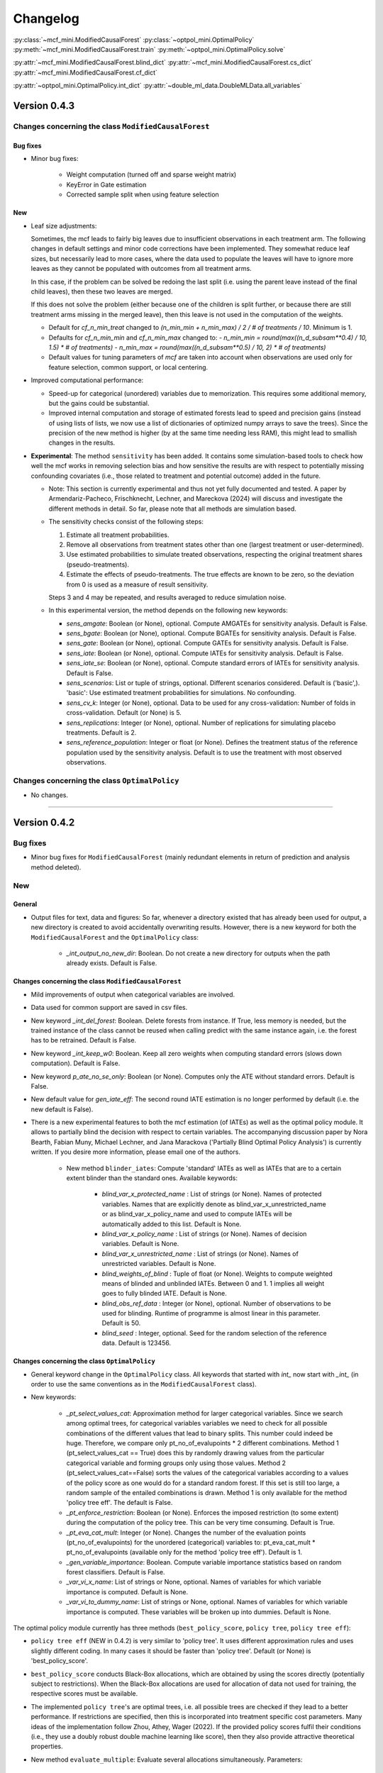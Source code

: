 Changelog
=======================
.. 
    Conventions:

    1. Add a horizontal rule ----- before adding a new entry
    2. Nest parameters of functions/methods in single backticks, e.g. `foo`
    3. Cross-references are possible for classes, and their methods and properties:
        - Refer to classes using :py:class:`~module.ClassName`, e.g. :py:class:`~mcf_functions.ModifiedCausalForest`
        - Refer to methods using :py:meth:`~module.ClassName.method_name`, e.g. :py:meth:`~mcf_functions.ModifiedCausalForest.train` 
        - Refer class properties using :py:attr:`~module.ClassName.property_name`, e.g. :py:attr:`~mcf_functions.ModifiedCausalForest.blind_dict`
    - Nested lists: You need to separate the lists with a blank line. Otherwise, the parent will be displayed as bold.

        - Wrong (will be bold):
            - A
            - B 

        - Right:

            - A
            - B

:py:class:`~mcf_mini.ModifiedCausalForest` 
:py:class:`~optpol_mini.OptimalPolicy` 
:py:meth:`~mcf_mini.ModifiedCausalForest.train`
:py:meth:`~optpol_mini.OptimalPolicy.solve`

:py:attr:`~mcf_mini.ModifiedCausalForest.blind_dict`
:py:attr:`~mcf_mini.ModifiedCausalForest.cs_dict`
:py:attr:`~mcf_mini.ModifiedCausalForest.cf_dict`

:py:attr:`~optpol_mini.OptimalPolicy.int_dict`
:py:attr:`~double_ml_data.DoubleMLData.all_variables`

Version 0.4.3
-------------

Changes concerning the class ``ModifiedCausalForest``
~~~~~~~~~~~~~~~~~~~~~~~~~~~~~~~~~~~~~~~~~~~~~~~~~~~~~

Bug fixes
+++++++++

- Minor bug fixes:

    - Weight computation (turned off and sparse weight matrix)
    - KeyError in Gate estimation
    - Corrected sample split when using feature selection

New
+++

- Leaf size adjustments:

  Sometimes, the mcf leads to fairly big leaves due to insufficient observations in each treatment arm. The following changes in default settings and minor code corrections have been implemented. They somewhat reduce leaf sizes, but necessarily lead to more cases, where the data used to populate the leaves will have to ignore more leaves as they cannot be populated with outcomes from all treatment arms.

  In this case, if the problem can be solved be redoing the last split (i.e. using the parent leave instead of the final child leaves), then these two leaves are merged.

  If this does not solve the problem (either because one of the children is split further, or because there are still treatment arms missing in the merged leave), then this leave is not used in the computation of the weights.

  - Default for `cf_n_min_treat` changed to `(n_min_min + n_min_max) / 2 / # of treatments / 10`. Minimum is 1.
  - Defaults for `cf_n_min_min` and `cf_n_min_max` changed to:
    - `n_min_min = round(max((n_d_subsam**0.4) / 10, 1.5) * # of treatments)`
    - `n_min_max = round(max((n_d_subsam**0.5) / 10, 2) * # of treatments)`
  - Default values for tuning parameters of `mcf` are taken into account when observations are used only for feature selection, common support, or local centering.

- Improved computational performance:

  - Speed-up for categorical (unordered) variables due to memorization. This requires some additional memory, but the gains could be substantial.
  - Improved internal computation and storage of estimated forests lead to speed and precision gains (instead of using lists of lists, we now use a list of dictionaries of optimized numpy arrays to save the trees). Since the precision of the new method is higher (by at the same time needing less RAM), this might lead to smallish changes in the results.

- **Experimental**: The method ``sensitivity`` has been added. It contains some simulation-based tools to check how well the mcf works in removing selection bias and how sensitive the results are with respect to potentially missing confounding covariates (i.e., those related to treatment and potential outcome) added in the future.

  - Note: This section is currently experimental and thus not yet fully documented and tested. A paper by Armendariz-Pacheco, Frischknecht, Lechner, and Mareckova (2024) will discuss and investigate the different methods in detail. So far, please note that all methods are simulation based.

  - The sensitivity checks consist of the following steps:

    1. Estimate all treatment probabilities.

    2. Remove all observations from treatment states other than one (largest treatment or user-determined).

    3. Use estimated probabilities to simulate treated observations, respecting the original treatment shares (pseudo-treatments).

    4. Estimate the effects of pseudo-treatments. The true effects are known to be zero, so the deviation from 0 is used as a measure of result sensitivity.

    Steps 3 and 4 may be repeated, and results averaged to reduce simulation noise.

  - In this experimental version, the method depends on the following new keywords:

    - `sens_amgate`: Boolean (or None), optional. Compute AMGATEs for sensitivity analysis. Default is False.
    - `sens_bgate`: Boolean (or None), optional. Compute BGATEs for sensitivity analysis. Default is False.
    - `sens_gate`: Boolean (or None), optional. Compute GATEs for sensitivity analysis. Default is False.
    - `sens_iate`: Boolean (or None), optional. Compute IATEs for sensitivity analysis. Default is False.
    - `sens_iate_se`: Boolean (or None), optional. Compute standard errors of IATEs for sensitivity analysis. Default is False.
    - `sens_scenarios`: List or tuple of strings, optional. Different scenarios considered. Default is ('basic',). 'basic': Use estimated treatment probabilities for simulations. No confounding.
    - `sens_cv_k`: Integer (or None), optional. Data to be used for any cross-validation: Number of folds in cross-validation. Default (or None) is 5.
    - `sens_replications`: Integer (or None), optional. Number of replications for simulating placebo treatments. Default is 2.
    - `sens_reference_population`: Integer or float (or None). Defines the treatment status of the reference population used by the sensitivity analysis. Default is to use the treatment with most observed observations.

Changes concerning the class ``OptimalPolicy``
~~~~~~~~~~~~~~~~~~~~~~~~~~~~~~~~~~~~~~~~~~~~~~~~~~~~~

- No changes.

-----

Version 0.4.2
-------------

Bug fixes
~~~~~~~~~

- Minor bug fixes for ``ModifiedCausalForest`` (mainly redundant elements in return of prediction and analysis method deleted).

New
~~~

General
+++++++

- Output files for text, data and figures: So far, whenever a directory existed that has already been used for output, a new directory is created to avoid accidentally overwriting results. However, there is a new keyword for both the ``ModifiedCausalForest`` and the ``OptimalPolicy`` class:

    - `_int_output_no_new_dir`: Boolean. Do not create a new directory for outputs when the path already exists. Default is False.

Changes concerning the class ``ModifiedCausalForest``
+++++++++++++++++++++++++++++++++++++++++++++++++++++

- Mild improvements of output when categorical variables are involved.
- Data used for common support are saved in csv files.
- New keyword `_int_del_forest`: Boolean. Delete forests from instance. If True, less memory is needed, but the trained instance of the class cannot be reused when calling predict with the same instance again, i.e. the forest has to be retrained. Default is False.
- New keyword `_int_keep_w0`: Boolean. Keep all zero weights when computing standard errors (slows down computation). Default is False.
- New keyword `p_ate_no_se_only`: Boolean (or None). Computes only the ATE without standard errors. Default is False.
- New default value for `gen_iate_eff`: The second round IATE estimation is no longer performed by default (i.e. the new default is False).
- There is a new experimental features to both the mcf estimation (of IATEs) as well as the optimal policy module. It allows to partially blind the decision with respect to certain variables. The accompanying discussion paper by Nora Bearth, Fabian Muny, Michael Lechner, and Jana Marackova ('Partially Blind Optimal Policy Analysis') is currently written. If you desire more information, please email one of the authors. 

        - New method ``blinder_iates``: Compute 'standard' IATEs as well as IATEs that are to a certain extent blinder than the standard ones. Available keywords:

            - `blind_var_x_protected_name` : List of strings (or None). Names of protected variables. Names that are explicitly denote as blind_var_x_unrestricted_name or as blind_var_x_policy_name and used to compute IATEs will be automatically added to this list. Default is None.
            - `blind_var_x_policy_name` : List of strings (or None). Names of decision variables. Default is None.
            - `blind_var_x_unrestricted_name` : List of strings (or None). Names of unrestricted variables. Default is None.
            - `blind_weights_of_blind` : Tuple of float (or None). Weights to compute weighted means of blinded and unblinded IATEs. Between 0 and 1. 1 implies all weight goes to fully blinded IATE. Default is None.
            - `blind_obs_ref_data` : Integer (or None), optional. Number of observations to be used for blinding. Runtime of programme is almost linear in this parameter. Default is 50.
            - `blind_seed` : Integer, optional. Seed for the random selection of the reference data. Default is 123456.

Changes concerning the class ``OptimalPolicy``
++++++++++++++++++++++++++++++++++++++++++++++

- General keyword change in the ``OptimalPolicy`` class. All keywords that started with `int_` now start with `_int_` (in order to use the same conventions as in the ``ModifiedCausalForest`` class).

- New keywords:

    - `_pt_select_values_cat`: Approximation method for larger categorical variables. Since we search among optimal trees, for categorical variables variables we need to check for all possible combinations of the different values that lead to binary splits. This number could indeed be huge. Therefore, we compare only pt_no_of_evalupoints * 2 different combinations. Method 1 (pt_select_values_cat == True) does this by randomly drawing values from the particular categorical variable and forming groups only using those values. Method 2 (pt_select_values_cat==False) sorts the values of the categorical variables according to a values of the policy score as one would do for a standard random forest. If this set is still too large, a random sample of the entailed combinations is drawn.  Method 1 is only available for the method 'policy tree eff'. The default is False.
    - `_pt_enforce_restriction`: Boolean (or None). Enforces the imposed restriction (to some extent) during the computation of the policy tree. This can be very time consuming. Default is True.
    - `_pt_eva_cat_mult`: Integer (or None). Changes the number of the evaluation points (pt_no_of_evalupoints) for the unordered (categorical) variables to: pt_eva_cat_mult * pt_no_of_evalupoints (available only for the method 'policy tree eff'). Default is 1.
    - `_gen_variable_importance`: Boolean. Compute variable importance statistics based on random forest classifiers. Default is False.
    - `_var_vi_x_name`: List of strings or None, optional. Names of variables for which variable importance is computed. Default is None.
    - `_var_vi_to_dummy_name`: List of strings or None, optional. Names of variables for which variable importance is computed. These variables will be broken up into dummies. Default is None.

The optimal policy module currently has three methods (``best_policy_score``, ``policy tree``, ``policy tree eff``):

- ``policy tree eff`` (NEW in 0.4.2) is very similar to 'policy tree'. It uses different approximation rules and uses slightly different coding.  In many cases it should be faster than 'policy tree'.  Default (or None) is 'best_policy_score'.
- ``best_policy_score`` conducts Black-Box allocations, which are obtained by using the scores directly (potentially subject to restrictions). When the Black-Box allocations are used for allocation of data not used for training, the respective scores must be available.
- The implemented ``policy tree``'s are optimal trees, i.e. all possible trees are checked if they lead to a better performance. If restrictions are specified, then this is incorporated into treatment specific cost parameters. Many ideas of the implementation follow Zhou, Athey, Wager (2022). If the provided policy scores fulfil their conditions (i.e., they use a doubly robust double machine learning like score), then they also provide attractive theoretical properties.

- New method ``evaluate_multiple``: Evaluate several allocations simultaneously.  Parameters:

    - `allocations_dic` : Dictionary. Contains DataFrame's with specific allocations.
    - `data_df` : DataFrame. Data with the relevant information about potential outcomes which will be used to evaluate the allocations.

-----

Version 0.4.1
-------------

Bug fixes
~~~~~~~~~

- Bug fix for AMGATE and Balanced GATE (BGATE)
- Minor bug fixes in Forest and Optimal Policy module

New
~~~

- We provide the change_log.py script, which provides extensive information on past changes and upcoming changes.
- We provide example data and example files on how to use ``ModifiedCausalForest`` and ``OptimalPolicy`` in various ways.

    - The following data files are provided. The names are self-explanatory. The number denotes the sample size, x are features, y is outcome, d is treatment, and ps denotes policy scores.:

        - data_x_1000.csv
        - data_x_4000.csv
        - data_x_ps_1_1000.csv
        - data_x_ps_2_1000.csv
        - data_y_d_x_1000.csv
        - data_y_d_x_4000.csv

    - The following example programmes are provided:

        - all_parameters_mcf.py, all_parameters_optpolicy.py: Contains an explanation of all available parameters / keywords for the ``ModifiedCausalForest`` and ``OptimalPolicy`` classes.
        - min_parameters_mcf.py, min_parameters_optpolicy.py: Contains the minimum specifications to run the methods of the ``ModifiedCausalForest`` and ``OptimalPolicy`` classes.
        - training_prediction_data_same_mcf.py: One suggestion on how to proceed when data to train and fill the forest are the same as those used to compute the effects.
        - mcf_and_optpol_combined.py: One suggestion on how to combine mcf and optimal policy estimation in a simple split sample approach.

-----

Version 0.4.0
-------------

Both the mcf module and the optimal policy module have undergone major revisions. The goal was to increase scalability and reduce internal complexity of the modules. The entire package now runs on Python 3.11, which is also recommended and tested. Note that all keywords changed compared to prior versions. Refer to the APIs for an updated list. For details on the updated worfklow, consult the respective tutorials.

What's New
~~~~~~~~~~

Changes concerning the class ``ModifiedCausalForest``:
++++++++++++++++++++++++++++++++++++++++++++++++++++++

- Update in the feature selection algorithm.
- Update in the common support estimation.
- Updates related to GATE estimation:
  - Wald tests are no longer provided,
  - MGATEs are no longer estimated.
  - AMGATEs will be conducted for the same heterogeneity variables as the GATEs.
  - New parameter `p_iate_m_ate` to compute difference of the IATEs and the ATE. The default is False.
- New parameter `p_iate_eff`.
- Introduction of the BGATEs.
- Sample reductions for computational speed ups, need to be user-defined. Related options are removed from the mcf:

    - `_int_red_split_sample`
    - `_int_red_split_sample_pred_share`
    - `_int_smaller_sample`
    - `_int_red_training`
    - `_int_red_training_share`
    - `_int_red_prediction`
    - `_int_red_prediction_share`
    - `_int_red_largest_group_train`
    - `_int_red_largest_group_train_share`

- Improved scalability by splitting training data into chunks and taking averages.
- Unified data concept to deal with common support and local centering.

Name Changes and Default Updates
~~~~~~~~~~~~~~~~~~~~~~~~~~~~~~~~

- All keywords are changed. Please refer to the :doc:`python_api`.

-----

Version 0.3.3
-------------

What's New
~~~~~~~~~~

- Now runs also on Python 3.10.x.
- Renaming of output: Marginal effects became Moderated effects.
- Speed and memory improvements:

    - Weight matrix computed in smaller chunks for large data
    - There is also a parameter that comes along this change (which should usually not be changed by the user)
    - `_weight_as_sparse_splits`  Default value is round(Rows of prediction data * rows of Fill_y data / (20'000 * 20'000))
    
- Additional and improved statistics for balancing tests.

Bug fixes
~~~~~~~~~

- Correction of prognostic score nearest neighbour matching when local centering was activated.

Name Changes and Default Updates
~~~~~~~~~~~~~~~~~~~~~~~~~~~~~~~~

- Name changes:

    - `m_share_min` --> `m_min_share`
    - `m_share_max` --> `m_max_share`
    - `nw_kern_flag` --> `nw_kern`
    - `atet_flag` --> `atet`
    - `gatet_flag` --> `gatet`
    - `iate_flag` --> `iate`
    - `iate_se_flag` --> `iate_se`
    - `iate_eff_flag` --> `iate_eff`
    - `iate_cv_flag` --> `iate_cv`
    - `cond_var_flag` --> `cond_var`
    - `knn_flag` --> `knn`
    - `clean_data_flag` --> `clean_data`

- Default values

    - `alpha_reg_min` = 0.05
    - `alpha_reg_max` = 0.15
    - If `alpha_reg_grid` = 1 (default): `alpha` = (`alpha_reg_min` + `alpha_reg_ax`)/2
    - `m_share_min` = 0.1
    - `m_share_max` = 0.6
    - `m_grid` = 1
    - number of variables used for splitting = share * total # of variable
    - If `m_grid` == 1: `m_share` = (`m_share_min` + `m_share_max`)/2
    - `n_min_min` = `n_d` ** 0.4/6; at least 4
    - `n_min_max` = sqrt(`n_d`)/6, at least ^4 where n_d denotes the number of observations in the smallest treatment arm
    - If `n_min_grid` == 1: `n_min`=(`n_min_min` + `n_min_max`)/2
    - `n_min_treat` = `n_min_min` + `n_min_max`)/2 / # of treatments / 4. Minimum is 2.

-----

Version 0.3.2
-------------

What's New
~~~~~~~~~~

- In estimation use cross-fitting to compute the IATEs. To enable cross-fitting set iate_cv to True. The default is False. The default number of folds is 5 and can be overwritten via the input argument iate_cv_folds. The estimates are stored in the  iate_cv_file.csv. Further information on estimation and descriptives are stored in the iate_cv_file.txt.
- Compare GATE(x) to GATE(x-1), where x is the current evaluation point and x-1 the previous one by setting GATE_MINUS_PREVIOUS to True. The default is False.
- Set n_min_treat to regulate the minimum number of observations in the treatment leaves.
- Experimental support for Dask. The default for multiprocessing is Ray. You may deploy Dask by setting _RAY_OR_DASK ='dask'. Note that with Dask the call of the programme needs to proteced by setting ``__name__ == '__main__'``

Bug fixes
~~~~~~~~~

- Minor bug when GATEs were printed is fixed.
- Updated labels in sorted effects plots.

Name Changes and Default Updates
~~~~~~~~~~~~~~~~~~~~~~~~~~~~~~~~

- `effiate_flag` = `iate_eff_flag`
- `smooth_gates` = `gates_smooth`
- `smooth_gates_bandwidth` = `gates_smooth_bandwidth`
- `smooth_gates_no_evaluation_points` = `gates_smooth_no_evaluation_points`
- `relative_to_first_group_only` = `post_relative_to_first_group_only`
- `bin_corr_yes` = `post_bin_corr_yes`
- `bin_corr_threshold` = `post_bin_corr_threshold`
- Increase in the default for sampling share
- New defaults for feature selection
  - `fs_other_sample_share` = 0.33
  - `fs_rf_threshold` = 0.0001
- Defaults for `n_min_min` increased to n**0.4/10, at least 3; -1: n**0.4/5 - where n is the number of observations in the smallest treatment arm.
- Number of parallel processes set to `mp_parallel` = 80% of logical cores.
- `subsample_factor_eval` = True, where True means 2 * subsample size used for tree.

Version 0.3.1
-------------

What's New
~~~~~~~~~~

- New experimental feature: A new module is provided (optpolicy_with_mcf) that combines mcf estimations of IATEs with optimal policies (black-box and policy trees). It also provides out-of-sample evaluations of the allocations. For more details refer to Cox, Lechner, Bollens (2022) and user_evaluate_optpolicy_with_mcf.py.

Bug fixes
~~~~~~~~~

- csv files for GATE tables can also deal with general treatment definitions
- `_mp_with_ray` no longer an input argument
- names_pot_iate is an additional return from the estimator. It is a 2-tuple with the list of potentially outcomes.
- `return_iate_sp` is a new parameter to algorithm to predict and return effects despite `with_output` being set to False.

-----

Version 0.3.0
-------------

What's New
~~~~~~~~~~

- The mcf supports an object-oriented interface: new class ``ModifiedCausalForest`` and methods (``predict``, ``train`` and ``train_predict``).
- Delivery of potential outcome estimates for which local centering is reversed by setting `l_centering_undo_iate` to True; default is True.
- Readily available tables for GATEs, AMGATEs, and MGATEs. Generated tables summarize all estimated causal effects. Tables are stored in respective folders.
- The optimal policy function is generalized to encompass also stochastic treatment allocations.

Bug fixes
~~~~~~~~~

- Training and prediction are done in separate runs.
- Issue in optimal policy learning for unobserved treatment was resolved.

-----

Version 0.2.6
-------------

Bug fixes
~~~~~~~~~

- Bug fix in general_purpose.py

-----

Version 0.2.5 (yanked)
----------------------

Bug fixes
~~~~~~~~~

- Bug fix in bootstrap of optimal policy module.

What's New
~~~~~~~~~~

- Change in output directory structure.
- Name change of file with predicted IATE (ends <foo>_IATE.csv)
- default value of `l_centering_replication` changed from False to True.
- More efficient estimation of IATE, referred to as EffIATE

-----

Version 0.2.4
-------------

Bug fixes
~~~~~~~~~

- Bug fix for cases when outcome had no variation when splitting.

What's New
~~~~~~~~~~

- File with IATEs also contains indicator of specific cluster in k-means clustering.
- Option for guaranteed replicability of results. sklearn.ensemble.RandomForestRegressor does not necessarily replicable results (due to threading). A new keyword argument (l_centering_replication, default is False) is added. Setting this argument to True slows down local centering a but but removes that problem

-----

Version 0.2.3
-------------

Bug fixes
~~~~~~~~~

- Missing information in init.py.

-----

Version 0.2.2
-------------

Bug fixes
~~~~~~~~~

- Bug fix in plotting GATEs.

What's New
~~~~~~~~~~

- ATEs are saved in csv file (same as data for figures and other effects).

-----

Version 0.2.1
-------------

Bug fixes
~~~~~~~~~

- Bug fix in MGATE estimation, which led to program aborting.

-----

Version 0.2.0
-------------

Bug fixes
~~~~~~~~~

- Bug fix for policy trees under restrictions.
- Bug fix for GATE estimation (when weighting was used).

What's New
~~~~~~~~~~

- Main function changed from ``ModifiedCausalForest()`` to ``modified_causal_forest()``.
- Complete seeding of random number generator.
- Keyword modifications:

    - `stop_empty` removed as parameter,
    - `descriptive_stats` becomes `_descriptive_stats`,
    - `dpi` becomes `_dpi`,
    - `fontsize` becomes `_fontsize`,
    - `mp_vim_type` becomes `_mp_vim_type`,
    - `mp_weights_tree_batch` becomes `_mp_weights_tree_batch`,
    - `mp_weights_type` becomes `_mp_weights_type`,
    - `mp_with_ray` becomes `_mp_with_ray`,
    - `no_filled_plot` becomes `_no_filled_plot`,
    - `show_plots` becomes `_show_plots`,
    - `verbose` becomes `_verbose`,
    - `weight_as_sparse` becomes `_weight_as_sparse`,
    - `support_adjust_limits` new keyword for common support.

- Experimental version of continuous treatment. Newly introduced keywords here

    - `d_type`
    - `ct_grid_nn`
    - `ct_grid_w`
    - `ct_grid_dr`

- The optimal policy function contains new rules based on 'black box' approaches, i.e., using the potential outcomes directly to obtain optimal allocations.
- The optimal policy function allows to describe allocations with respect to other policy variables than the ones used for determining the allocation.
- Plots:

    - improved plots
    - new overlapping plots for common support analysis

-----

Version 0.1.4
-------------

Bug fixes
~~~~~~~~~

- Bug fix for predicting from previously trained and saved forests.
- Bug fix in `mcf_init_function` when there are missing values.

What's New
~~~~~~~~~~

- `_mp_ray_shutdown` new defaults. If object size is smaller 100,000, the default is False and else True.

-----

Version 0.1.3
-------------

Bug fixes
~~~~~~~~~

- Minor bug fixes, which led to unstable performance.

What's New
~~~~~~~~~~

- `subsample_factor` is split into `subsample_factor_eval` and `subsample_factor_forest`.
- New default value for `stop_empty`.
- Optimal policy module computes the policy tree also sequentially. For this purpose, the ``optpoltree`` API has changed slightly. Renamed input arguments are

    - `ft_yes`
    - `ft_depth`
    - `ft_min_leaf_size`
    - `ft_no_of_evalupoints`
    - `ft_yes`

- the new input arguments for the sequential tree are:

    - `st_yes`
    - `st_depth`
    - `st_min_leaf_size`

-----

Version 0.1.2
-------------

Bug fixes
~~~~~~~~~

- Common support with very few observations is turned off.
- Minor fix of MSE computation for multiple treatments.  

What's New  
~~~~~~~~~~

- New default values for  

    - `alpha_reg_grid`
    - `alpha_reg_max`
    - `alpha_reg_min`
    - `knn_flag`
    - `l_centering`
    - `mp_parallel`
    - `p_diff_penalty`
    - `random_thresholds`
    - `se_boot_ate`
    - `se_boot_gate`
    - `se_boot_iate`
    - `stop_empty`

- Consistent use of a new random number generator.
- Ray is initialized once.
- Ray can be fine-tuned via

    - `_mp_ray_del`
    - `_mp_ray_shutdown`,
    - `mp_ray_objstore_multiplier` becomes `_mp_ray_objstore_multiplier`

- New options to deal with larger data sets:

    - `reduce_split_sample`: split sample in a part used for estimation and predicting the effects for given x; large prediction sample may increase running time.
    - `reduce_training`: take a random sample from training data.
    - `reduce_prediction`: take a random sample from prediction data.
    - `reduce_largest_group_train`: reduce the largest group in the training data; this should be less costly in terms of precision than taking random samples.

- Optional IATEs via `iate_flag` and optional standard errors via `iate_se_flag`.
- ``ModifiedCausalForest()`` now also returns potential outcomes and their variances.
- `mp_with_ray` is a new input argument to ``‌optpoltree()``;  Ray can be used for multiprocessing when calling ``‌optpoltree()``.
- Block-bootstrap on :math:`w_i \times y_i` is the new clustered standard errors default. This is slower but likely to be more accurate  than the aggregation within-clusters deployed before.

-----

Version 0.1.1
-------------

Bug fixes
~~~~~~~~~

- Minor bug fixes concerning `with_output`, `smaller_sample`, (A,AM)GATE/IATE-ATE plots, and the sampling weights.

What's New
~~~~~~~~~~

- Optional tree-specific subsampling for evaluation sample (subsample variables got new names).
- k-Means cluster indicator for the IATEs saved in file with IATE predictions.
- Evaluation points of GATE figures are included in the output csv-file.
- Exception raised if choice based sampling is activated and there is no treatment information in predictions file.
- New defaults for `random_thresholds`; by default the value is set to 20 percent of the square-root of the number of training observations.
- Stabilizing ``ray`` by deleting references to object store and tasks
- The function ``ModifiedCausalForest()`` returns now ATE, standard error (SE) of the ATE, GATE, SE of the GATE, IATE, SE of the IATE, and the name of the file with the predictions.

-----

Version 0.1.0
-------------

Bug fixes
~~~~~~~~~~

- Bug fix for dealing with missings.
- Bug fixes for problems computing treatment effects for treatment populations.
- Bug fixes for the use of panel data and clustering.

What's New
~~~~~~~~~~

- `post_kmeans_no_of_groups` can now be a list or tuple with multiple values for the number of clusters; the optimal value is chosen through silhouette analysis.
- Detection of numerical variables added; raises an exception for non-numerical inputs.
- All variables used are shown in initial treatment-specific statistics to detect common support issues.
- Improved statistics for common support analysis.

Experimental
~~~~~~~~~~~~

- Optimal Policy Tool building policy trees included bases on estimated IATEs (allowing implicitly for constraints and programme costs).
